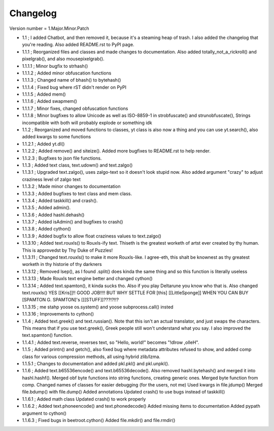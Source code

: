 =========
Changelog
=========

Version number \= 1.Major.Minor.Patch

- 1.1 ; I added Chatbot, and then removed it, because it's a steaming heap of trash. I also added the changelog that you're reading. Also added README.rst to PyPI page.

- 1.1.1 ; Reorganized files and classes and made changes to documentation. Also added totally_not_a_rickroll() and pixelgrab(), and also mousepixelgrab().

- 1.1.1.1 ; Minor bugfix to strhash()

- 1.1.1.2 ; Added minor obfuscation functions

- 1.1.1.3 ; Changed name of bhash() to bytehash()

- 1.1.1.4 ; Fixed bug where rST didn't render on PyPI

- 1.1.1.5 ; Added mem()

- 1.1.1.6 ; Added swapmem()

- 1.1.1.7 ; Minor fixes, changed obfuscation functions

- 1.1.1.8 ; Minor bugfixes to allow Unicode as well as ISO-8859-1 in strobfuscate() and strunobfuscate(),
  Strings incompatible with both will probably explode or something idk
  
- 1.1.2 ; Reorganized and moved functions to classes, yt class is also now a thing and you can use yt.search(), also added kwargs to some functions

- 1.1.2.1 ; Added yt.dl()

- 1.1.2.2 ; Added remove() and siteize(). Added more bugfixes to README.rst to help render.

- 1.1.2.3 ; Bugfixes to json file functions.

- 1.1.3 ; Added text class, text.udown() and text.zalgo()

- 1.1.3.1 ; Upgraded text.zalgo(), uses zalgo-text so it doesn't look stupid now. Also added argument "crazy" to adjust craziness level of zalgo text

- 1.1.3.2 ; Made minor changes to documentation

- 1.1.3.3 ; Added bugfixes to text class and mem class.

- 1.1.3.4 ; Added taskkill() and crash().

- 1.1.3.5 ; Added admin().

- 1.1.3.6 ; Added hashl.dehash()

- 1.1.3.7 ; Added isAdmin() and bugfixes to crash()

- 1.1.3.8 ; Added cython()

- 1.1.3.9 ; Added bugfix to allow float craziness values to text.zalgo()

- 1.1.3.10 ; Added text.rouxls() to Rouxls-ify text.
  Thiseth is the greatest worketh of artst ever created by thy human. This is approvedst by Thy Duke of Puzzles!
  
- 1.1.3.11 ; Changed text.rouxls() to make it more Rouxls-like.
  I agree-eth, this shalt be knownest as thy greatest worketh in thy historie of thy darkners
  
- 1.1.3.12 ; Removed lsep(), as I found .split() does kinda the same thing and so this function is literally useless

- 1.1.3.13 ; Made Rouxls text engine better and changed cython()

- 1.1.3.14 ; Added text.spamton(), it kinda sucks tho. Also if you play Deltarune you know who that is. Also changed text.rouxls()
  YES [[Kris]]!! GOOD JOB!!!! BUT WHY SETTLE FOR [this] [[LittleSponge]] WHEN YOU CAN BUY [SPAMTON G. SPAMTON]'s [[[STUFF]]???!?!!?
  
- 1.1.3.15 ; me stahp yoose os.system() and yoose subprocess.call() insted

- 1.1.3.16 ; Improvements to cython()

- 1.1.4 ; Added text.greek() and text.russian(). Note that this isn't an actual translator, and just swaps the characters.
  This means that if you use text.greek(), Greek people still won't understand what you say.
  I also improved the text.spamton() function.
  
- 1.1.4.1 ; Added text.reverse, reverses text, so "Hello, world!" becomes "!dlrow ,olleH".

- 1.1.5 ; Added printn() and getch(), also fixed bug where metadata attributes refused to show, and added comp class for
  various compression methods, all using hybrid zlib/lzma.
  
- 1.1.5.1 ; Changes to documentation and added pkl.pkl() and pkl.unpkl().

- 1.1.6 ; Added text.b65536encode() and text.b65536decode().
  Also removed hashl.bytehash() and merged it into hashl.hashf().
  Merged obf byte functions into string functions, creating generic ones.
  Merged byte function from comp.
  Changed names of classes for easier debugging (for the users, not me)
  Used kwargs in file.jdump()
  Merged file.bdump() with file.dump()
  Added annotations
  Updated crash() to use bugs instead of taskkill()
  
- 1.1.6.1 ; Added math class
  Updated crash() to work properly
  
- 1.1.6.2 ; Added text.phoneencode() and text.phonedecode()
  Added missing items to documentation
  Added pypath argument to cython()
  
- 1.1.6.3 ; Fixed bugs in beetroot.cython()
  Added file.mkdir() and file.rmdir()